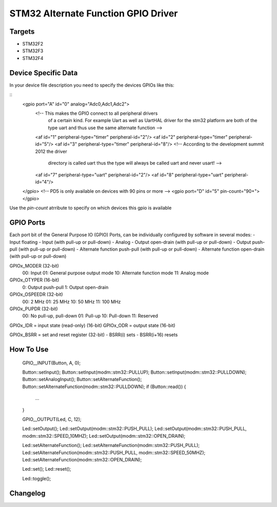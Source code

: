 STM32 Alternate Function GPIO Driver
====================================

Targets
-------
* STM32F2
* STM32F3
* STM32F4

Device Specific Data
--------------------
In your device file description you need to specify the devices
GPIOs like this:

::
	<gpio port="A" id="0" analog="Adc0,Adc1,Adc2">
		<!-- This makes the GPIO connect to all peripheral drivers
			 of a certain kind. For example Uart as well as UartHAL
			 driver for the stm32 platform are both of the type uart
			 and thus use the same alternate function -->
		<af id="1" peripheral-type="timer" peripheral-id="2"/>
		<af id="2" peripheral-type="timer" peripheral-id="5"/>
		<af id="3" peripheral-type="timer" peripheral-id="8"/>
		<!-- According to the development summit 2012 the driver
			 directory is called uart thus the type will always be
			 called uart and never usart! -->
		<af id="7" peripheral-type="uart" peripheral-id="2"/>
		<af id="8" peripheral-type="uart" peripheral-id="4"/>
	</gpio>
	<!-- PD5 is only available on devices with 90 pins or more -->
	<gpio port="D" id="5" pin-count="90+"></gpio>

Use the *pin-count* atrribute to specify on which devices this gpio is
available


GPIO Ports
----------

Each port bit of the General Purpose IO (GPIO) Ports, can be
individually configured by software in several modes:
- Input floating
- Input (with pull-up or pull-down)
- Analog
- Output open-drain (with pull-up or pull-down)
- Output push-pull (with pull-up or pull-down)
- Alternate function push-pull (with pull-up or pull-down)
- Alternate function open-drain (with pull-up or pull-down)

GPIOx_MODER (32-bit)
  00: Input
  01: General purpose output mode
  10: Alternate function mode
  11: Analog mode
GPIOx_OTYPER (16-bit)
  0: Output push-pull
  1: Output open-drain
GPIOx_OSPEEDR (32-bit)
  00: 2 MHz
  01: 25 MHz
  10: 50 MHz
  11: 100 MHz
GPIOx_PUPDR (32-bit)
  00: No pull-up, pull-down
  01: Pull-up
  10: Pull-down
  11: Reserved

GPIOx_IDR = input state (read-only) (16-bit)
GPIOx_ODR = output state (16-bit)

GPIOx_BSRR = set and reset register (32-bit)
- BSRR(i) sets
- BSRR(i+16) resets

How To Use
----------
	GPIO__INPUT(Button, A, 0);

	Button::setInput();
	Button::setInput(modm::stm32::PULLUP);
	Button::setInput(modm::stm32::PULLDOWN);
	Button::setAnalogInput();
	Button::setAlternateFunction();
	Button::setAlternateFunction(modm::stm32::PULLDOWN);
	if (Button::read()) {
	    ...
	}



	GPIO__OUTPUT(Led, C, 12);

	Led::setOutput();
	Led::setOutput(modm::stm32::PUSH_PULL);
	Led::setOutput(modm::stm32::PUSH_PULL, modm::stm32::SPEED_10MHZ);
	Led::setOutput(modm::stm32::OPEN_DRAIN);

	Led::setAlternateFunction(); 
	Led::setAlternateFunction(modm::stm32::PUSH_PULL); 
	Led::setAlternateFunction(modm::stm32::PUSH_PULL, modm::stm32::SPEED_50MHZ); 
	Led::setAlternateFunction(modm::stm32::OPEN_DRAIN);

	Led::set();
	Led::reset();

	Led::toggle();


Changelog
---------

